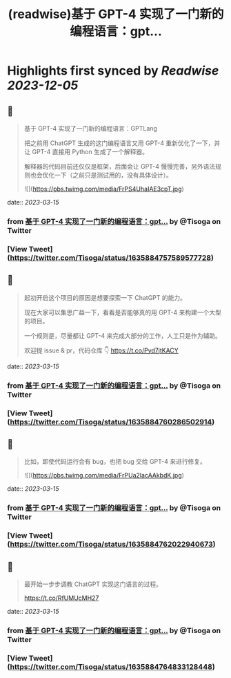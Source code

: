 :PROPERTIES:
:title: (readwise)基于 GPT-4 实现了一门新的编程语言：gpt...
:END:

:PROPERTIES:
:author: [[Tisoga on Twitter]]
:full-title: "基于 GPT-4 实现了一门新的编程语言：gpt..."
:category: [[tweets]]
:url: https://twitter.com/Tisoga/status/1635884757589577728
:image-url: https://pbs.twimg.com/profile_images/1578459356500152321/7qWD4yJO.jpg
:END:

* Highlights first synced by [[Readwise]] [[2023-12-05]]
** 📌
#+BEGIN_QUOTE
基于 GPT-4 实现了一门新的编程语言：GPTLang

把之前用 ChatGPT 生成的这门编程语言又用 GPT-4 重新优化了一下，并让 GPT-4 直接用 Python 生成了一个解释器。

解释器的代码目前还仅仅是框架，后面会让 GPT-4 慢慢完善，另外语法规则也会优化一下（之前只是测试用的，没有具体设计）。 

![](https://pbs.twimg.com/media/FrPS4UhaIAE3cpT.jpg) 
#+END_QUOTE
    date:: [[2023-03-15]]
*** from _基于 GPT-4 实现了一门新的编程语言：gpt..._ by @Tisoga on Twitter
*** [View Tweet](https://twitter.com/Tisoga/status/1635884757589577728)
** 📌
#+BEGIN_QUOTE
起初开启这个项目的原因是想要探索一下 ChatGPT 的能力。

现在大家可以集思广益一下，看看是否能够真的用 GPT-4 来构建一个大型的项目。

一个规则是，尽量都让 GPT-4 来完成大部分的工作，人工只是作为辅助。

欢迎提 issue & pr，代码仓库 👇
https://t.co/Pyd7jtKACY 
#+END_QUOTE
    date:: [[2023-03-15]]
*** from _基于 GPT-4 实现了一门新的编程语言：gpt..._ by @Tisoga on Twitter
*** [View Tweet](https://twitter.com/Tisoga/status/1635884760286502914)
** 📌
#+BEGIN_QUOTE
比如，即使代码运行会有 bug，也把 bug 交给 GPT-4 来进行修复。 

![](https://pbs.twimg.com/media/FrPUa2lacAAkbdK.jpg) 
#+END_QUOTE
    date:: [[2023-03-15]]
*** from _基于 GPT-4 实现了一门新的编程语言：gpt..._ by @Tisoga on Twitter
*** [View Tweet](https://twitter.com/Tisoga/status/1635884762022940673)
** 📌
#+BEGIN_QUOTE
最开始一步步调教 ChatGPT 实现这门语言的过程。

https://t.co/RfUMUcMH27 
#+END_QUOTE
    date:: [[2023-03-15]]
*** from _基于 GPT-4 实现了一门新的编程语言：gpt..._ by @Tisoga on Twitter
*** [View Tweet](https://twitter.com/Tisoga/status/1635884764833128448)